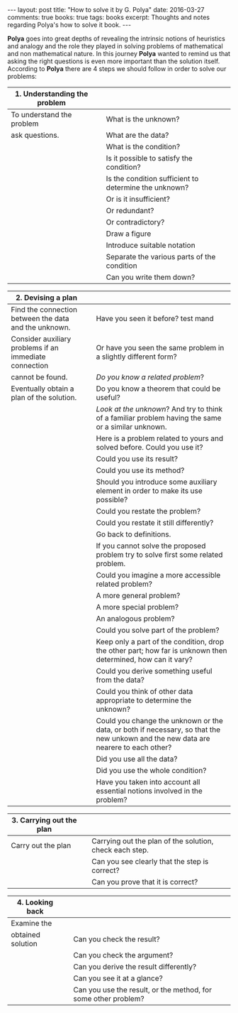 #+STARTUP: showall indent
#+STARTUP: hidestars
#+BEGIN_HTML
---
layout: post
title: "How to solve it by G. Polya"
date: 2016-03-27
comments: true
books: true
tags: books
excerpt: Thoughts and notes regarding Polya's how to solve it book.
---
#+END_HTML

*Polya* goes into great depths of revealing the intrinsic notions of
heuristics and analogy and the role they played in solving problems of
mathematical and non mathematical nature. In this journey *Polya*
wanted to remind us that asking the right questions is even more
important than the solution itself. According to *Polya* there are 4
steps we should follow in order to solve our problems:


|------------------------------------------+---+-------------------------------------------------------|
| 1. Understanding the problem             |   |                                                       |
|------------------------------------------+---+-------------------------------------------------------|
| To understand the problem                |   | What is the unknown?                                  |
| ask questions.                           |   | What are the data?                                    |
|                                          |   | What is the condition?                                |
|                                          |   | Is it possible to satisfy the condition?              |
|                                          |   | Is the condition sufficient to determine the unknown? |
|                                          |   | Or is it insufficient?                                |
|                                          |   | Or redundant?                                         |
|                                          |   | Or contradictory?                                     |
|                                          |   | Draw a figure                                         |
|                                          |   | Introduce suitable notation                           |
|                                          |   | Separate the various parts of the condition           |
|                                          |   | Can you write them down?                              |


|--------------------------------------------------------+---+------------------------------------------------------------------------------------------------------------------------------------|
| 2. Devising a plan                                     |   |                                                                                                                                    |
|--------------------------------------------------------+---+------------------------------------------------------------------------------------------------------------------------------------|
| Find the connection between the data and the unknown.  |   | Have you seen it before? test mand                                                                                                 |
| Consider auxiliary problems if an immediate connection |   | Or have you seen the same problem in a slightly different form?                                                                    |
| cannot be found.                                       |   | /Do you know a related problem/?                                                                                                   |
| Eventually obtain a plan of the solution.              |   | Do you know a theorem that could be useful?                                                                                        |
|                                                        |   | /Look at the unknown/? And try to think of a familiar problem having the same or a similar unknown.                                |
|                                                        |   | Here is a problem related to yours and solved before. Could you use it?                                                            |
|                                                        |   | Could you use its result?                                                                                                          |
|                                                        |   | Could you use its method?                                                                                                          |
|                                                        |   | Should you introduce some auxiliary element in order to make its use possible?                                                     |
|                                                        |   | Could you restate the problem?                                                                                                     |
|                                                        |   | Could you restate it still differently?                                                                                            |
|                                                        |   | Go back to definitions.                                                                                                            |
|                                                        |   | If you cannot solve the proposed problem try to solve first some related problem.                                                  |
|                                                        |   | Could you imagine a more accessible related  problem?                                                                              |
|                                                        |   | A more general problem?                                                                                                            |
|                                                        |   | A more special problem?                                                                                                            |
|                                                        |   | An analogous problem?                                                                                                              |
|                                                        |   | Could you solve part of the problem?                                                                                               |
|                                                        |   | Keep only a part of the condition, drop the other part; how far is unknown then determined, how can it vary?                       |
|                                                        |   | Could you derive something useful from the data?                                                                                   |
|                                                        |   | Could you think of other data appropriate to determine the unknown?                                                                |
|                                                        |   | Could you change the unknown or the data, or both if necessary, so that the new unkown and the new data are nearere to each other? |
|                                                        |   | Did you use all the data?                                                                                                          |
|                                                        |   | Did you use the whole condition?                                                                                                   |
|                                                        |   | Have you taken into account all essential notions involved in the problem?                                                         |


|--------------------------+---+---------------------------------------------------------|
| 3. Carrying out the plan |   |                                                         |
|--------------------------+---+---------------------------------------------------------|
| Carry out the plan       |   | Carrying out the plan of the solution, check each step. |
|                          |   | Can you see clearly that the step is correct?           |
|                          |   | Can you prove that it is correct?                       |


|------------------------------+---+----------------------------------------------------------------|
| 4. Looking back              |   |                                                                |
|------------------------------+---+----------------------------------------------------------------|
| Examine the                  |   |                                                                |
| obtained solution            |   | Can you check the result?                                      |
|                              |   | Can you check the argument?                                    |
|                              |   | Can you derive the result differently?                         |
|                              |   | Can you see it at a glance?                                    |
|                              |   | Can you use the result, or the method, for some other problem? |
